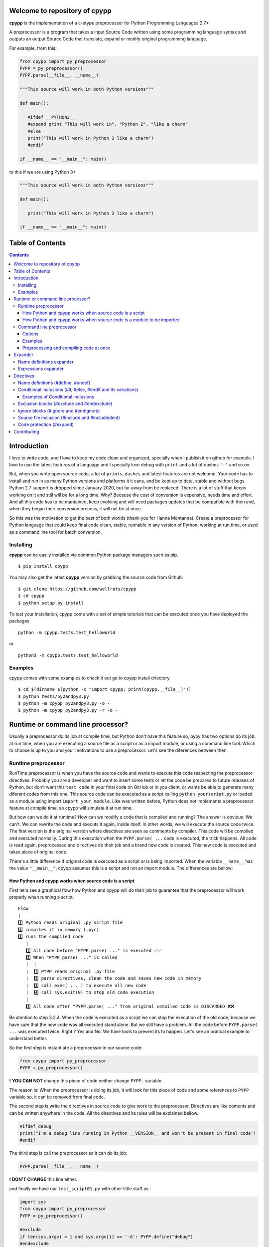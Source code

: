 
Welcome to repository of cpypp 
==============================

**cpypp** is the implementation of a c-stype preprocessor for Python Programming Languages 2.7+

A preprocessor is a program that takes a input Source Code written using some
programming language syntax and outputs an output Source Code that translate,
expand or modify original programming language.

For example, from this:

.. code:: python

    from cpypp import py_preprocessor
    PYPP = py_preprocessor()
    PYPP.parse(__file__, __name__)

    """This source will work in both Python versions"""

    def main():

       #ifdef __PYTHON2__
       #expand print "This will work in", "Python 2", "like a charm"
       #else
       print("This will work in Python 3 like a charm")
       #endif

    if __name__ == "__main__": main()

to this if we are using Python 3+

.. code:: python

    """This source will work in both Python versions"""

    def main():

       print("This will work in Python 3 like a charm")

    if __name__ == "__main__": main()

Table of Contents
=================

.. contents::

Introduction
============

I love to write code, and I love to keep my code clean and organized, specially when
I publish it on github for example. I love to use the latest features of a
language and I specially love debug with ``print`` and a lot of dashes  ``'-'`` and so on.

But, when you write open source code, a lot of ``prints``, ``dashes`` and latest features
are not welcome. Your code has to install and run in as many Python versions and platforms it it cans, and 
be kept up to date, stable and without bugs. Python 2.7 support is dropped since January 2020, 
but far away from be replaced. There is a lot of stuff that keeps working on it and still 
will be for a long time.  Why? Because the cost of conversion is expensive, needs
time and effort. And all this code has to be mantained, keep evolving and will need packages 
updates that be compatible with then and, when they began their conversion process, it will not be at once.

So this was the motivation to get the best of both worlds (thank you for Hanna Montanna). 
Create a preprocessor for Python language that could keep final code clean, stable, runnable in 
any version of Python, working at run time, or used as a command line tool for batch conversion.

Installing
----------

**cpypp** can be easily installed via common Python package managers such as pip.

::

    $ pip install cpypp

You may also get the latest **cpypp** version by grabbing the source code from Github:

::

    $ git clone https://github.com/wellrats/cpypp
    $ cd cpypp
    $ python setup.py install

To test your installation, cpypp come with a set of simple tutorials that can be executed once you 
have deployed the packages

::

    python -m cpypp.tests.test_helloworld

or

::

    python3 -m cpypp.tests.test_helloworld

Examples
--------

cpypp comes with some examples to check it out go to cpypp install directory

::

    $ cd $(dirname $(python -c "import cpypp; print(cpypp.__file__)"))
    $ python tests/py2andpy3.py
    $ python -m cpypp py2andpy3.py -o -
    $ python -m cpypp py2andpy3.py -r -o -

Runtime or command line processor?
==================================

Usually a preprocessor do its job at compile time, but Python don't have this feature 
so, pypy has two options do its job: at run time, when you are executing a source file as
a script or as a import module, or using a command line tool. Which to choose is up to you
and your motivations to use a preprocessor. Let's see the diferences between then.

Runtime preprocessor
--------------------

RunTime preprocessor is when you have the source code and wants to execute this code respecting the 
preprocessor directives. Probably you are a developer and want to insert some tests or let the code be prepared
to future releases of Python, but don't want this ``test code`` in your final code on GitHub or in you client, or
wants be able to generate many diferent codes from this one. 
This source code can be executed as a script calling ``python yourscript.py`` or loaded as a module using import 
``import your_module``. Like was written before, Python does not implements a preprocessor feature at compile time, so cpypp will simulate it at run time.  

But how can we do it at runtime? How can we modify a code that is compiled and running? The answer is
obvious: We can't. We can rewrite the code and executs it again, inside itself. In other words, we will execute
the source code twice. The first version is the original version where directives are seen as comments
by compiler. This code will be compiled and executed normally. During this execution when the 
``PYPP.parse( ...`` code is executed,  the trick happens. All code is read again, preprocessed 
and directives do their job and a brand new code is created. This new code is executed and takes place 
of original code.  

There's a little difference if original code is executed as a script or is being imported. 
When the variable ``__name__`` has the value ``"__main__"``, cpypp assumes this is a script and not an
import module. The differences are bellow:

How Python and cpypp works when source code is a script
^^^^^^^^^^^^^^^^^^^^^^^^^^^^^^^^^^^^^^^^^^^^^^^^^^^^^^^

First let's see a graphical flow how Python and cpypp will do their job to guarantee that the preprocessor will work
properly when running a script.

::

    Flow
    |
    1️⃣ Python reads original .py script file
    2️⃣ compiles it in memory (.pyc)
    3️⃣ runs the compiled code
       |
       1️⃣ All code before "PYPP.parse( ..." is executed ✅✅
       2️⃣ When "PYPP.parse( ..." is called
       |  |
       |  1️⃣ PYPP reads original .py file
       |  2️⃣ parse directives, clean the code and saves new code in memory
       |  3️⃣ call exec( ... ) to execute all new code
       |  4️⃣ call sys.exit(0) to stop old code execution
       |    
       3️⃣ All code after "PYPP.parse( ..." from original compiled code is DISCARDED ❌❌

Be atention to step 3.2.4. When the code is executed as a script we can stop the execution of the old code, 
because we have sure that the new code was all executed stand alone. But we still have a problem. All the code 
before ``PYPP.parse( ...`` was executed twice. Right ? Yes and No. We have tools to prevent its to happen. 
Let's see an pratical example to understand better.

So the first step is instantiate a preprocessor in our source code:

.. code:: python

    from cpypp import py_preprocessor
    PYPP = py_preprocessor()

❗️ **YOU CAN NOT** change this piece of code neither change ``PYPP.`` variable.

The reason is: When the preprocessor is doing its job, it will look for this piece of code
and some references to ``PYPP`` variable so, it can be removed from final code.

The second step is write the directives in source code to give work to the preprocessor. 
Directives are like coments and can be written anywhere in the code. All the directives and
its rules will be explained bellow.

.. code:: python

    #ifdef debug
    print("I'm a debug line running in Python __VERSION__ and won't be present in final code')
    #endif

The third step is call the preprocessor so it can do its job:

.. code:: python

    PYPP.parse(__file__, __name__)

❗️ **DON'T CHANGE** this line either.

and finally we have our ``test_script01.py`` with other little stuff as :

.. code:: python

    import sys
    from cpypp import py_preprocessor
    PYPP = py_preprocessor()

    #exclude
    if len(sys.argv) > 1 and sys.argv[1] == '-d': PYPP.define("debug")
    #endexclude

    print("PRINT me always but just once. I'm using Python __VERSION__ !!!")
    PYPP.parse(__file__, __name__)

    #ifdef debug
    print("PRINT me only if '-d' used. I'm using Python __VERSION__ !!!")
    #endif

So, let's run it using python 3.7

::

    $ python3 -m cpypp.tests.test_script01
    PRINT me always but just once. I'm using Python __VERSION__ !!!
    PRINT me always but just once. I'm using Python 3.7.6 !!!

::

    $ python3 -m cpypp.tests.test_script01 -d
    PRINT me always but just once. I'm using Python __VERSION__ !!!
    PRINT me always but just once. I'm using Python 3.7.6 !!!
    PRINT me only if '-d' used. I'm using Python 3.7.6 !!!

Well, it didn't work as expected  😩. The first print was executed twice. The reason was 
explained earlier. All code before ``PYPP.parse( ...`` is executed at original code and at 
preprocessed code. To solve this we have many options. First let's understand that this happens
only to code that starts at column 1 (usually), with exception to classes and functions declarations. 
All code inside classes and funcions are executed only when called, but all the rest is executed 
instantly.

The options to solve this issue are:

#. Move ``PYPP.parse( ...`` next to top of code so, there is no relevant code before it, but only the  
   necessary to its own execution.

#. Use the special logical condition ``if PYPP.parsed():`` to all relevant code before ``PYPP.parse( ...``. This
   will prevent this code to be executed because this condition returns always ``False``, so nothing inside will
   be executed with original code. The preprocessor recognizes this special logical condition, removes it 
   completely from final code and reident the code to it's original position.

With option 1 we have ``test_script02.py``:

.. code:: python

    import sys
    from cpypp import py_preprocessor

    #exclude
    if len(sys.argv) > 1 and sys.argv[1] == '-d': PYPP.define("debug")
    #endexclude

    PYPP.parse(__file__, __name__)

    print("PRINT me always but just once. I'm using Python __VERSION__ !!!")

    #ifdef debug
    print("PRINT me only if '-d' used. I'm using Python __VERSION__ !!!")
    #endif

With option 2 we have ``test_script03.py``:

.. code:: python

    import sys
    from cpypp import py_preprocessor
    PYPP = py_preprocessor()

    # This is just a comment

    #exclude
    if len(sys.argv) > 1 and sys.argv[1] == '-d': PYPP.define("debug")
    #endexclude

    if PYPP.parsed():
       print("PRINT me always but just once. I'm using Python __VERSION__ !!!")

       #ifdef debug
       print("PRINT me only if '-d' used. I'm using Python __VERSION__ !!!")
       #endif

    PYPP.parse(__file__, __name__)

So, let's try again ...

::

    $ python3 -m cpypp.tests.test_script02
    PRINT me always but just once. I'm using Python 3.7.6 !!!

::

    $ python3 -m cpypp.tests.test_script03 -d
    PRINT me always but just once. I'm using Python 3.7.6 !!!
    PRINT me only if '-d' used. I'm using Python 3.7.6 !!!

Yeah 😁. So the first rule of cpypp is that for scripts, we have to keep our ``PYPP.parse( ...`` call as next from top 
of code we can, or use ``if PYPP.parsed():`` logical condition, or both, so our code can be processed the way we
wants. Another very important rule is:

❗️ Your original source code **HAS TO BE** compilable in all Python versions, because this original source code has to
run so the processor can do its job.

This means that a code like:

.. code:: python

    #ifdef __PYTHON2__
    print "This is", "a debug code ", "and will NOT run  in Python 3"
    #else
    print("This is a debug code and is executes if we are using Python 3")
    #endif

will not compile in Python 3 because  second line will generate a syntax error. In these case if you can't change the original code you can use the directive ``#expand`` as you see bellow.

.. code:: python

    #ifdef __PYTHON2__
    #expand print "This is", "a debug code ", "and will NOT run  in Python 3"
    #else
    print("This is a debug code and is executes if we are using Python 3")
    #endif

How Python and cpypp works when source code is a module to be imported
^^^^^^^^^^^^^^^^^^^^^^^^^^^^^^^^^^^^^^^^^^^^^^^^^^^^^^^^^^^^^^^^^^^^^^

Now, let's see a graphical flow how Python and cpypp will do their job to guarantee that the preprocessor will work
properly when importing a module

::

    Flow
    |
    1️⃣ Another Python scripts or module imports our original .py  file
    2️⃣ Python reads original .py module file
    3️⃣ compiles it in memory (.pyc)
    4️⃣ loads, runs the compiled code and inserts an entry for it in ``sys.modules``
       |
       1️⃣ All code before "PYPP.parse( ..." is executed ✅✅
       2️⃣ When "PYPP.parse( ..." is called
       |  |
       |  1️⃣ PYPP reads original .py file
       |  2️⃣ parse directives, clean the code and save new code in a file
       |  3️⃣ call __import__( ... ) to load the new code in the same ``sys.modules`` entry
       |  4️⃣ new code is executed
       |    
       3️⃣ All code after "PYPP.parse( ..." from original compiled code IS EXECUTED TOO ✅✅

There are diferences from a script code. We have ``sys.modules`` that has to be modified at runtime, we can't call
``sys.exit`` because Python will halt and the most important, when the source file is 
a module to be imported **all the original code will be executed** no matter which place you write 
``PYPP.parse( ...``. So we **HAVE** to use ``if PYPP.parsed():`` logical condition to prevent our code to be executed twice and avoid unpredictable runtime errors write ``PYPP.parse(...`` after all references to ``PYPP.`` in source code. Let's see some pratical examples to understand better. 

You can protect only what is relevant. See ``import4.py``

.. code:: python

    import os
    from cpypp import py_preprocessor
    PYPP = py_preprocessor()

    class test_class(): # classes and functions are not a problem because are only compiled

          def __init__(self):
              print("This print has no problem")

    GLOBAL_VARIABLE = "PYTHON vr __VERSION__" 
    # global variable definitions are most of time safe to become unprotected

    if PYPP.parsed(): # but code like this has to be protected at all

       if os.path.isfile("/tmp/test.txt"):
          os.remove("/tmp/test.txt")

       print("module import4 imported and I was printed just once")

    PYPP.parse(__file__, __name__)

Or you can protect the all code. See ``import5.py``

.. code:: python

    import os
    from cpypp import py_preprocessor
    PYPP = py_preprocessor()

    if PYPP.parsed(): # You can protect the all code

       class test_class(): # classes and functions are not a problem because are only compiled

             def __init__(self):
                 print("This print has no problem")

       GLOBAL_VARIABLE = "PYTHON vr __VERSION__" 
       # global variable definitions are most of time safe to become unprotected

       if os.path.isfile("/tmp/test.txt"):
          os.remove("/tmp/test.txt")

       print("module import5 imported and I was printed just once")

    PYPP.parse(__file__, __name__)

Or you can protect nothing if you code has only global, classes and defs definitions. See ``test06_import_module.py``

.. code:: python

    from cpypp import py_preprocessor
    PYPP = py_preprocessor()

    GLOBAL_VARIABLE = "PYTHON vr __VERSION__" 
    # global variable definitions are most of time safe to become unprotected
    class test_class(): # classes and functions are not a problem because are only compiled

          def __init__(self):
              print("This print has no problem")

    print("I don't care if this line is printed twice")

    PYPP.parse(__file__, __name__)

Let's import all of then

>>> cpypp.tests.imports import impor4
module import4 was imported and I was printed just once
>>> cpypp.tests.imports import impor5
module import5 was imported and I was printed just once
>>> cpypp.tests.imports import impor6
I don't care if this line is printed twice
I don't care if this line is printed twice

Yeah again😁. Here the rule is that for import modules, we have to use ``if PYPP.parsed():`` logical condition, in the whole code if necessary, and write ``PYPP.parse (...`` at the end of our source code, so our code can be processed the way we wants. 

Another thing that is very important:

| ❗️ ``if PYPP.parsed():`` logical condition, **CAN ALSO** be replaced by ``if False and False:``. 
| ❗️ cpypp will understand this too.

Command line preprocessor
-------------------------

Command line preprocessor is when you have source code files and wants to generate new preprocessed files in
batch mode. Probably you are a developer and want to insert copyright marks, or remove something from final code, like
``prints``, debugs and so on, or you know exactly what version of Python will execute your code and wants to
generate a final code totally compatible with it. Almost like C does with ``make``.

Here we have no flow. It's just a command line tool that has some parameters and you can run it from shell.

::

    $ python2.7+ -m cpypp -r -d debug cpypp./tests/test_commandline01.pyp 

❗️ The code generated is **DIRECTLY DEPENDENT** from the Python version you run the command line

Options
^^^^^^^

Usage: ``cpyppc [options] filename-or-directory [...]``

-h, --help        show this help message and exit
-v, --version     print cpypp version
-d name           same as #define. Ex. ``-d`` debug or ``-d "var=2+2"`` (eval 4)
-e EXT            include files with only these extensions. default is ``'.py'``
                  and extensions must be separated with ``'|'`` char. Ex.
                  ``'.py|.pypp'``
-l MAXLEVELS      levels to recurse into subdirectories. Use ``'0'`` to don't
                  recurse. Default is no limit
-p PATH           directory to prepend to file names and paths before save
                  processed files. The full path will be created if it does
                  not exists
-f                force overwrite of files when output file name has the
                  same name of input file name
-r                remove meta tags and commented lines from final code
-o FILE           output file name when you are preprocessing just one file
                  at once. Use ``'-o -'`` to stdout
-q                output only error messages; ``-qq`` will suppress the error
                  messages as well
-c, --compileall  compile each file after preprocessing. When this option is
                  used, no preprocessed source file will be saved to disk and
                  options ``'-o'``, ``'-r'`` and ``'-f'`` are discarded
-b                use legacy (pre-PEP3147) compiled file locations. Valid
                  only when ``'-c'`` is used

Examples
^^^^^^^^

Let's use one of our script files ``test_script03.py``

.. code:: python

    import sys
    from cpypp import py_preprocessor
    PYPP = py_preprocessor()

    # This is just a comment

    #exclude
    if len(sys.argv) > 1 and sys.argv[1] == '-d': PYPP.define("debug")
    #endexclude

    if PYPP.parsed():
       print("PRINT me always but just once. I'm using Python __VERSION__ !!!")

       #ifdef debug
       print("PRINT me only if '-d' used. I'm using Python __VERSION__ !!!")
       #endif

    PYPP.parse(__file__, __name__)

Now let's run ``cpypp`` and don't remove metada to see all preprocessor work.

::

    $ python3 -m cpypp cpypp./tests/test_script03.py -o -  

.. code:: python
 
    import sys
    # from cpypp import py_preprocessor
    # PYPP = py_preprocessor()

    # This is just a comment

    # #exclude
    # if len(sys.argv) > 1 and sys.argv[1] == '-d': PYPP.define("debug")
    # #endexclude

    # if PYPP.parsed():
    print("PRINT me always but just once. I'm using Python 3.7.6 !!!")

    # #ifdef debug
    # print("PRINT me only if '-d' used. I'm using Python __VERSION__ !!!")
    # #endif

Realize that any references to ``py_preprocessor`` were commented and the block ``if PYPP.parsed():`` 
has been commented too and all code bellow was reidented.
Let's remove metada data now.

::

    $ python3 -m cpypp -r cpypp/tests/test_script03.py -o -  

.. code:: python
 
    import sys

    # This is just a comment

    print("PRINT me always but just once. I'm using Python 3.7.6 !!!")


❗️ As you can see there is **NO DEPENDENCY** in final code from cpypp.

Preprocessing and compiling code at once
^^^^^^^^^^^^^^^^^^^^^^^^^^^^^^^^^^^^^^^^

cpypp can compile bytecode files (.pyc) directly from the preprocessed file without need to save the new file to
disk an execute ``python -m compileall``, and is as simple as this. Just use ``-c`` or ``--compileall`` option.

::

    $ python -m cpypp --compileall diretory_or_file      # generate __pycache__/.pyc files
    $ python -m cpypp -b --compileall diretory_or_file   # generate .pyc files at same dir

Your bytecodes (.pyc) where generated using the preprocessed file and are ready to deploy. For more 
information and usage execute ``python cpypp --help``.

Expander
========

cpypp implements some expanders that look for names and special characters in the source code and replace then
for defined values or expressions.

Name definitions expander
-------------------------

Any references to name definitions done with ``#define`` in source file will be replaced by its ``repr()`` value.
Note than any references means any place where definition names appears, even inside strings. To avoid this
replacement precede the name with ``'!'``
For example, the code:

.. code:: Python
    
    #define SIZE 100 * 2
    #define TEXT "cpypp" + " is " + "the best"

    for i in range(0, SIZE): print(TEXT)
    print("The value of !TEXT is TEXT")

after preprocessing will become:

.. code:: Python
    
    for i in range(0, 200): print('cpypp is the best')
    print("The value of TEXT is 'cpypp is the best'")

Expressions expander
--------------------

For more complexes replacements there is expression expander. All text between expander begin mark ``'#{'`` and
expander end mark ``}#'`` will be evaluated and replaced exactly at same place by its ``str()`` value. If you wants
that replacement value be by its ``repr()`` value, insert a modifier at end of expression, without spaces from ``'}'``.
The modifiers are ``',s`` for ``str()`` value and ``',r'`` for ``repr()`` value.
For example, the code:

.. code:: Python

    #! env python#{__VERSION__[0]}#
    
    #define VALUE 5 if __PYTHON2__ else 6
    #define TEXT "cpypp" + " is " + "the best"

    print("!VALUE + 1 = #{VALUE + 1}# and #{TEXT}# and #{TEXT,r}#")

after preprocessing with ``python2`` will become:

.. code:: Python

    #! env python2
    
    print("VALUE + 1 = 6 and cpypp is the best and 'cpypp is the best'")

and after preprocessing with ``python3`` will become:

.. code:: Python

    #! env python3
    
    print("VALUE + 1 = 7 and cpypp is the best and 'cpypp is the best'")

Directives
==========

Name definitions (#define, #undef)
----------------------------------

Define names, or names with values that will be stored in definition dictionary.

``#define identifier [expression]``

When the preprocessor encounters this directive, it creates an entry in its definition dictionary with name ``identifier`` and the value with evaluation of ``expression``. If ``expression`` is ommited, ``True`` is used. 

.. code:: Python

    #define DEBUG
    #define TABLE_SIZE (50 * 50 if __PYTHON2__ else 100 * 100)

    block = list(" " * TABLE_SIZE)

    #ifdef DEBUG
    print("Debug is ON !!!")
    #endif

To remove an entry from definition dictionary use 

``#undef identifier``

Conditional inclusions (#if, #else, #endif and its variations)
-----------------------------------------------------------------

These directives allow to include or discard part of the original code, also called code blocks if a certain 
condition is met or not.
It works the same manner that ``if/elif/else`` in python. The diference is that we have ``#endif`` and its
variations to close opened ``#if blocks`` cause we don't have identation and there are more directives 
that gives more flexibility.

Here are all the conditional inclusions directives and how they are evalueted.

+---------------------------------+-----------------------------------------------------------------------------------+
| **#ifdef** ``identifier``       | | Opens a block of code and includes its content if ``identifier`` is a name      |
|                                 | | in definition dictionary, no matter its value.                                  |
+---------------------------------+-----------------------------------------------------------------------------------+
| **#ifndef** ``identifier``      | | Open a block of code and includes its content if ``identifier`` is not a name   |
|                                 | | in definition dictionary.                                                       |
+---------------------------------+-----------------------------------------------------------------------------------+
| **#if** ``expression``          | | Open a block of code and includes it if ``expression`` is evaluated to ``True``.|
+---------------------------------+-----------------------------------------------------------------------------------+
| **#else**                       | | Closes the last opened block of code,  opens a new block of code                |
|                                 | | and includes it if any block above and at same level was not ``True``           |
+---------------------------------+-----------------------------------------------------------------------------------+
| **#elif** ``expression``        | | Closes the last opened block of code,  opens a new block of code                |
|                                 | | and includes it if  ``expression`` is evaluated to ``True`` and any block       |
|                                 | | above and at same level was not ``True``                                        |
+---------------------------------+-----------------------------------------------------------------------------------+
|**#elifdef** ``identifier``      | | Closes the last opened block of code,  opens a new block of code                |
|                                 | | and includes it if ``identifier`` is a name in definition dictionary,           |
|                                 | | no matter its value and any block above and at same level was not ``True``.     |
+---------------------------------+-----------------------------------------------------------------------------------+
| **#endif**                      | | Closes the last opened block of code at same level                              |
+---------------------------------+-----------------------------------------------------------------------------------+
| **#endififdef** ``identifier``  | | Same as **#endif** + **#ifdef** but at the same line                            |
+---------------------------------+-----------------------------------------------------------------------------------+
| **#endifif** ``expression``     | | Same as **#endif** + **#if** but at the same line                               |
+---------------------------------+-----------------------------------------------------------------------------------+
| **#endifall**                   | | Close all opened blocks no matter if they are inner or outter. Use with care.   |
+---------------------------------+-----------------------------------------------------------------------------------+

Examples of Conditional inclusions
^^^^^^^^^^^^^^^^^^^^^^^^^^^^^^^^^^

.. code:: Python

    # compile block if DEBUG was defined before

    #ifdef DEBUG
    print("Debug is ON !!!")
    #endif

    # compile block if DEBUG was not defined or was excluded from definition dictionary 

    #undef DEBUG
    #ifndef DEBUG
    print("Debug is ON !!!")
    #endif

    # compile block if expression is True

    # define INT_VER int(VERSION[0])
    #if DEBUG is True and INT_VER > 2
    print("Debug is ON and Python is 3+!!!")
    #elif INT_VER == 2
    print("Python certainly is 2.x")
    #else
    print("I'm sure Debug is ON or OFF :)")
    #endif

Exclusion blocks (#exclude and #endexclude)
-----------------------------------------------------------------

Depending of your code, sometimes you want to exclude an entire block of code if some conditions are met or not
or not, or  maybe you wants that only the preprocessor executes this portion of code, but wants remove this 
portion from final code. For this we have the directives **#exclude** and **#endexclude**. All inside this two directives will be completely exclude from final code, but will be seen by preprocessor.

.. code:: Python

   #exclude
   import numpy
   #endexclude

   #define NUMPY_E numpy.e
   #define NUMPY_EULER_GAMA numpy.euler_gama
   numpy_e = NUMPY_E
   numpy_euler_gama = NUMPY_EULER_GAMA

We imported numpy package only at preprocessor time to get the values of these two constants and set two local
variables. ``numpy`` package won't be needed at the machine where the final code will execute. Neither cpypp as 
we already know.

Ignore blocks (#ignore and #endignore)
-----------------------------------------------------------------

These directives do exactly what their name says. They ignore from the preprocessor an entire block of code.

.. code:: Python

   #ignore
   #define NONE "This defines will never occurs because this block is ignored"
   #ifndef NONE
   print("This !TEXT will be printed exactly how it is #{PRINT_ME#}") # Will print always
   #endif
   #endignore

Source file inclusion (#include and #includeident)
-----------------------------------------------------------------

When the preprocessor finds an ``#include`` or ``#includeident`` directive it replaces it by the entire 
content of the specified file. The diference between ``#include`` and ``#includeident`` is that 
``#include`` will always include each line of included file starting of column 1 and ``#includeident`` will
always include each line of incuded file starting at same column where ``#includeident`` was written. 
There are two ways to use #include:

+-----------------------------+------------------------------------------------------------------------------------+
| **#include** ``<filename>`` | | When filename is specified between angle-backets, cpypp looks for the            |
|                             | | filename in all directories listed in ``sys.path``. The first existing file      |
|                             | | will be included.                                                                |
+-----------------------------+------------------------------------------------------------------------------------+
| **#include** ``expression`` | | When filename is not specified between angle-brackes, cpypp assumes that this    |
|                             | | is an expression, evaluates it and the result as used as  absolute path of file. |
|                             | | If the file exists it will be included.                                          |
+-----------------------------+------------------------------------------------------------------------------------+

Supose that ``include.py`` has the following content.

::

    print("I'm an included file")

Now let's see this code.

.. code:: Python

   #include "include.py"
       #include "include.py"

   if some_condition:
      #includeident "include.py"

If we check the preprocessed file we will find:

.. code:: Python

   print("I'm an included file")
   print("I'm an included file")

   if some_condition:
      print("I'm an included file")

Code protection (#expand)
-------------------------

As you remember, the original code is compiled twice, one before the preprocessor and other after.
So at both compiling steps the code must be correct and without syntax or grammar errors.

Sometimes we want to implement some features in our code that are not available in all Python versions,
but we need that our code compile correctly so the preprocessor can do its work. For this we have ``#expand``
directive. If you had a piece of code that is not compatible with all versions of Python you put it as parameter 
of ``#expand``. The first step of compiling will consider this line as a comment and will ignore it. And the 
preprocessor will do its job. For example:

.. code:: Python

  #if __PYTHON2__
  print "This","is", "a","python","program"
  #else
  print ("This is a python program")
  #endif

The code above will generate a compile error if we try to run it on Python 3+, because the first ``print`` statement
does not meet the Python 3 syntax. So the solution is to hide this code from first compiling. ``#expand`` will do
this for us.

.. code:: Python

  #if __PYTHON2__
  #expand print "This","is", "a","python","program"
  #else
  print ("This is a python program")
  #endif

Now the first compiling will occur with no problem no matter what Python version is used 
and the preprocessor will go on.


Contributing
============

Please send an email to `wellrats@gmail.com <mailto:wellrats@gmail.com>`_
